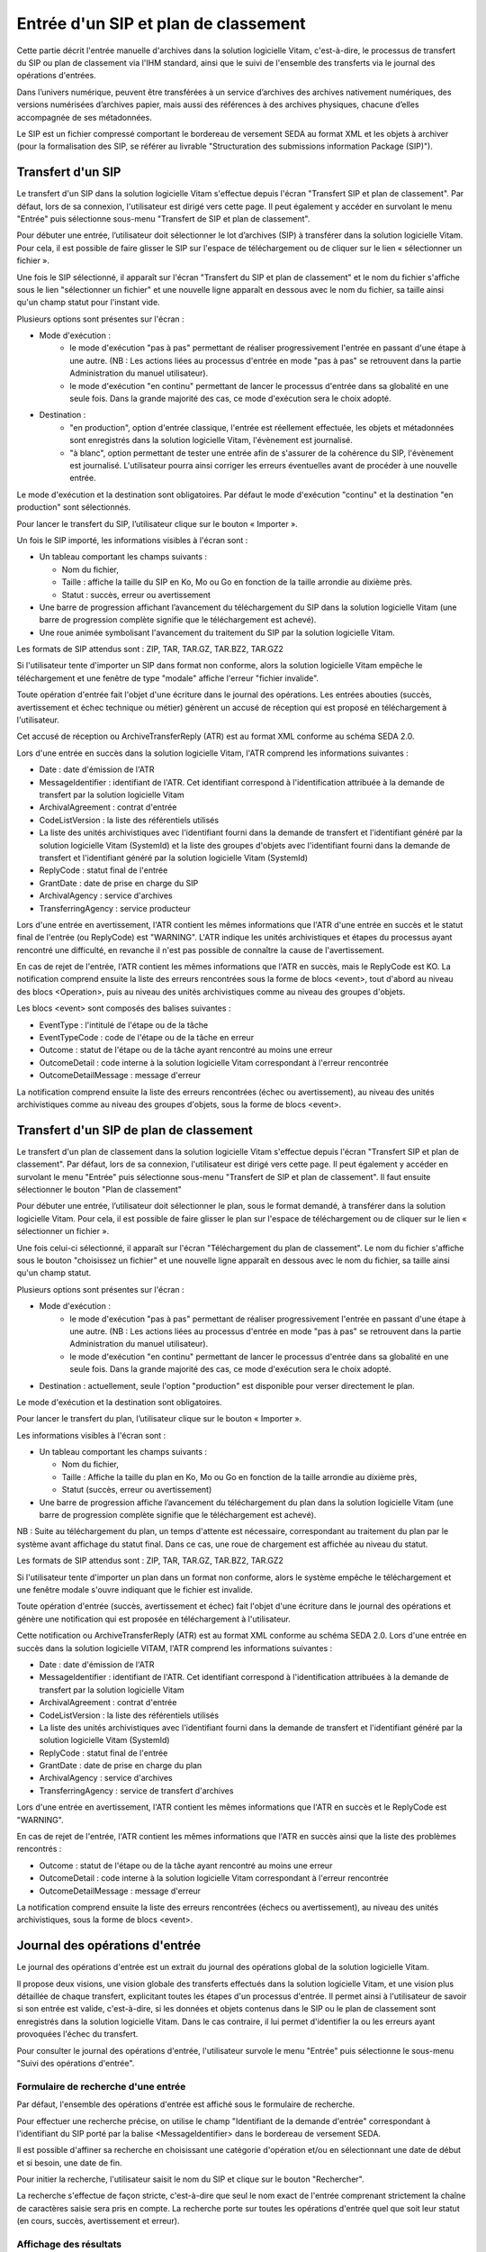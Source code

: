 Entrée d'un SIP et plan de classement
#######################################

Cette partie décrit l'entrée manuelle d'archives dans la solution logicielle Vitam, c'est-à-dire, le processus de transfert du SIP ou plan de classement via l'IHM standard, ainsi que le suivi de l'ensemble des transferts via le journal des opérations d'entrées.

Dans l’univers numérique, peuvent être transférées à un service d’archives des archives nativement numériques, des versions numérisées d’archives papier, mais aussi des références à des archives physiques, chacune d’elles accompagnée de ses métadonnées.

Le SIP est un fichier compressé comportant le bordereau de versement SEDA au format XML et les objets à archiver (pour la formalisation des SIP, se référer au livrable "Structuration des submissions information Package (SIP)").

Transfert d'un SIP 
===================

Le transfert d'un SIP dans la solution logicielle Vitam s'effectue depuis l'écran "Transfert SIP et plan de classement". Par défaut, lors de sa connexion, l'utilisateur est dirigé vers cette page. Il peut également y accéder en survolant le menu "Entrée" puis sélectionne sous-menu "Transfert de SIP et plan de classement".


.. image:: images/menu_transfert.png

Pour débuter une entrée, l’utilisateur doit sélectionner le lot d’archives (SIP) à transférer dans la solution logicielle Vitam. Pour cela, il est possible de faire glisser le SIP sur l'espace de téléchargement ou de cliquer sur le lien « sélectionner un fichier ».

Une fois le SIP sélectionné, il apparaît sur l'écran "Transfert du SIP et plan de classement" et le nom du fichier s'affiche sous le lien "sélectionner un fichier" et une nouvelle ligne apparaît en dessous avec le nom du fichier, sa taille ainsi qu'un champ statut pour l'instant vide.

Plusieurs options sont présentes sur l'écran :

- Mode d'exécution :
	- le mode d'exécution "pas à pas" permettant de réaliser progressivement l'entrée en passant d'une étape à une autre. (NB : Les actions liées au processus d'entrée en mode "pas à pas" se retrouvent dans la partie Administration du manuel utilisateur).
	- le mode d'exécution "en continu" permettant de lancer le processus d'entrée dans sa globalité en une seule fois. Dans la grande majorité des cas, ce mode d'exécution sera le choix adopté.

- Destination :
	- "en production", option d'entrée classique, l'entrée est réellement effectuée, les objets et métadonnées sont enregistrés dans la solution logicielle Vitam, l'évènement est journalisé.
	- "à blanc", option permettant de tester une entrée afin de s'assurer de la cohérence du SIP, l'évènement est journalisé. L'utilisateur pourra ainsi corriger les erreurs éventuelles avant de procéder à une nouvelle entrée.

Le mode d'exécution et la destination sont obligatoires. Par défaut le mode d'exécution "continu" et la destination "en production" sont sélectionnés.

Pour lancer le transfert du SIP, l’utilisateur clique sur le bouton « Importer ».


.. image:: images/entree_sip.png

Un fois le SIP importé, les informations visibles à l'écran sont :

- Un tableau comportant les champs suivants :

  - Nom du fichier,
  - Taille : affiche la taille du SIP en Ko, Mo ou Go en fonction de la taille arrondie au dixième près.
  - Statut : succès, erreur ou avertissement

- Une barre de progression affichant l’avancement du téléchargement du SIP dans la solution logicielle Vitam (une barre de progression complète signifie que le téléchargement est achevé).

- Une roue animée symbolisant l'avancement du traitement du SIP par la solution logicielle Vitam.

Les formats de SIP attendus sont : ZIP, TAR, TAR.GZ, TAR.BZ2, TAR.GZ2

Si l'utilisateur tente d'importer un SIP dans format non conforme, alors la solution logicielle Vitam empêche le téléchargement et une fenêtre de type "modale" affiche l'erreur "fichier invalide".


.. image:: images/sip_ko_format.png
   :scale: 50

Toute opération d'entrée fait l'objet d'une écriture dans le journal des opérations. Les entrées abouties (succès, avertissement et échec technique ou métier) génèrent un accusé de réception qui est proposé en téléchargement à l'utilisateur.

Cet accusé de réception ou ArchiveTransferReply (ATR) est au format XML conforme au schéma SEDA 2.0.

Lors d'une entrée en succès dans la solution logicielle Vitam, l'ATR comprend les informations suivantes :

- Date : date d'émission de l'ATR
- MessageIdentifier : identifiant de l'ATR. Cet identifiant correspond à l'identification attribuée à la demande de transfert par la solution logicielle Vitam
- ArchivalAgreement : contrat d'entrée
- CodeListVersion : la liste des référentiels utilisés
- La liste des unités archivistiques avec l'identifiant fourni dans la demande de transfert et l'identifiant généré par la solution logicielle Vitam (SystemId) et la liste des groupes d'objets avec l'identifiant fourni dans la demande de transfert et l'identifiant généré par la solution logicielle Vitam (SystemId)
- ReplyCode : statut final de l'entrée
- GrantDate : date de prise en charge du SIP
- ArchivalAgency : service d'archives
- TransferringAgency : service producteur

Lors d'une entrée en avertissement, l'ATR contient les mêmes informations que l'ATR d'une entrée en succès et le statut final de l'entrée (ou ReplyCode) est "WARNING". L'ATR indique les unités archivistiques et étapes du processus ayant rencontré une difficulté, en revanche il n'est pas possible de connaître la cause de l'avertissement.

En cas de rejet de l'entrée, l'ATR contient les mêmes informations que l'ATR en succès, mais le ReplyCode est KO. La notification comprend ensuite la liste des erreurs rencontrées sous la forme de blocs <event>, tout d'abord au niveau des blocs <Operation>, puis au niveau des unités archivistiques comme au niveau des groupes d'objets.

Les blocs <event> sont composés des balises suivantes :

- EventType : l'intitulé de l'étape ou de la tâche
- EventTypeCode : code de l'étape ou de la tâche en erreur
- Outcome : statut de l'étape ou de la tâche ayant rencontré au moins une erreur
- OutcomeDetail : code interne à la solution logicielle Vitam correspondant à l'erreur rencontrée
- OutcomeDetailMessage : message d'erreur

La notification comprend ensuite la liste des erreurs rencontrées (échec ou avertissement), au niveau des unités archivistiques comme au niveau des groupes d'objets, sous la forme de blocs <event>.

Transfert d'un SIP de plan de classement
=========================================

Le transfert d'un plan de classement dans la solution logicielle Vitam s'effectue depuis l'écran "Transfert SIP et plan de classement". Par défaut, lors de sa connexion, l'utilisateur est dirigé vers cette page. Il peut également y accéder en survolant le menu "Entrée" puis sélectionne sous-menu "Transfert de SIP et plan de classement". Il faut ensuite sélectionner le bouton "Plan de classement"

Pour débuter une entrée, l’utilisateur doit sélectionner le plan, sous le format demandé, à transférer dans la solution logicielle Vitam. Pour cela, il est possible de faire glisser le plan sur l'espace de téléchargement ou de cliquer sur le lien « sélectionner un fichier ».

Une fois celui-ci sélectionné, il apparaît sur l'écran "Téléchargement du plan de classement". Le nom du fichier s'affiche sous le bouton "choisissez un fichier" et une nouvelle ligne apparaît en dessous avec le nom du fichier, sa taille ainsi qu'un champ statut.

Plusieurs options sont présentes sur l'écran :

- Mode d'exécution :
	- le mode d'exécution "pas à pas" permettant de réaliser progressivement l'entrée en passant d'une étape à une autre. (NB : Les actions liées au processus d'entrée en mode "pas à pas" se retrouvent dans la partie Administration du manuel utilisateur).
	- le mode d'exécution "en continu" permettant de lancer le processus d'entrée dans sa globalité en une seule fois. Dans la grande majorité des cas, ce mode d'exécution sera le choix adopté.

- Destination : actuellement, seule l'option "production" est disponible pour verser directement le plan.

Le mode d'exécution et la destination sont obligatoires.

Pour lancer le transfert du plan, l’utilisateur clique sur le bouton « Importer ».

Les informations visibles à l'écran sont :

- Un tableau comportant les champs suivants :

  - Nom du fichier,
  - Taille : Affiche la taille du plan en Ko, Mo ou Go en fonction de la taille arrondie au dixième près,
  - Statut (succès, erreur ou avertissement)

- Une barre de progression affiche l’avancement du téléchargement du plan dans la solution logicielle Vitam (une barre de progression complète signifie que le téléchargement est achevé).

NB : Suite au téléchargement du plan, un temps d'attente est nécessaire, correspondant au traitement du plan par le système avant affichage du statut final. Dans ce cas, une roue de chargement est affichée au niveau du statut.


.. image:: images/entree_plan.png

Les formats de SIP attendus sont : ZIP, TAR, TAR.GZ, TAR.BZ2, TAR.GZ2

Si l'utilisateur tente d'importer un plan dans un format non conforme, alors le système empêche le téléchargement et une fenêtre modale s'ouvre indiquant que le fichier est invalide.

Toute opération d'entrée (succès, avertissement et échec) fait l'objet d'une écriture dans le journal des opérations et génère une notification qui est proposée en téléchargement à l'utilisateur.

Cette notification ou ArchiveTransferReply (ATR) est au format XML conforme au schéma SEDA 2.0.
Lors d'une entrée en succès dans la solution logicielle VITAM, l'ATR comprend les informations suivantes :

- Date : date d'émission de l'ATR
- MessageIdentifier : identifiant de l'ATR. Cet identifiant correspond à l'identification attribuées à la demande de transfert par la solution logicielle Vitam
- ArchivalAgreement : contrat d'entrée
- CodeListVersion : la liste des référentiels utilisés
- La liste des unités archivistiques avec l'identifiant fourni dans la demande de transfert et l'identifiant généré par la solution logicielle Vitam (SystemId)
- ReplyCode : statut final de l'entrée
- GrantDate : date de prise en charge du plan
- ArchivalAgency : service d'archives
- TransferringAgency : service de transfert d'archives

Lors d'une entrée en avertissement, l'ATR contient les mêmes informations que l'ATR en succès et le ReplyCode est "WARNING".

En cas de rejet de l'entrée, l'ATR contient les mêmes informations que l'ATR en succès ainsi que la liste des problèmes rencontrés :

- Outcome : statut de l'étape ou de la tâche ayant rencontré au moins une erreur
- OutcomeDetail : code interne à la solution logicielle Vitam correspondant à l'erreur rencontrée
- OutcomeDetailMessage : message d'erreur

La notification comprend ensuite la liste des erreurs rencontrées (échecs ou avertissement), au niveau des unités archivistiques, sous la forme de blocs <event>.


Journal des opérations d'entrée
===============================

Le journal des opérations d'entrée est un extrait du journal des opérations global de la solution logicielle Vitam.

Il propose deux visions, une vision globale des transferts effectués dans la solution logicielle Vitam, et une vision plus détaillée de chaque transfert, explicitant toutes les étapes d'un processus d'entrée.
Il permet ainsi à l'utilisateur de savoir si son entrée est valide, c'est-à-dire, si les données et objets contenus dans le SIP ou le plan de classement sont enregistrés dans la solution logicielle Vitam. Dans le cas contraire, il lui permet d'identifier la ou les erreurs ayant provoquées l'échec du transfert.

Pour consulter le journal des opérations d'entrée, l'utilisateur survole le menu "Entrée" puis sélectionne le sous-menu "Suivi des opérations d'entrée".


.. image:: images/menu_jdoe.png

Formulaire de recherche d'une entrée
------------------------------------

Par défaut, l'ensemble des opérations d'entrée est affiché sous le formulaire de recherche.

Pour effectuer une recherche précise, on utilise le champ "Identifiant de la demande d'entrée" correspondant à l'identifiant du SIP porté par la balise <MessageIdentifier> dans le bordereau de versement SEDA.

Il est possible d'affiner sa recherche en choisissant une catégorie d'opération et/ou en sélectionnant une date de début et si besoin, une date de fin.

Pour initier la recherche, l'utilisateur saisit le nom du SIP et clique sur le bouton "Rechercher".

La recherche s'effectue de façon stricte, c'est-à-dire que seul le nom exact de l'entrée comprenant strictement la chaîne de caractères saisie sera pris en compte. La recherche porte sur toutes les opérations d'entrée quel que soit leur statut (en cours, succès, avertissement et erreur).


.. image:: images/rechch_jdoe.png

Affichage des résultats
-----------------------

Le résultat de la recherche est affiché sous forme de tableau. Par défaut, les colonnes sont triées par date de versement, du plus récent au plus ancien. Les éléments suivants sont affichés :

- Identifiant de la demande d'entrée : correspond à l'identifiant du SIP porté par la balise <MessageIdentifier> du bordereau de versement SEDA
- Intitulé
- Statut : Succès, Erreur, En cours, Alerte (WARNING)
- Service Versant
- Contrat
- Date de début d'opération d'entrée
- Date de fin d'opération d'entrée
- Bordereau : permet le téléchargement du manifest.xml
- AR : permet le téléchargement de l'accusé de réception (ATR)


.. image:: images/res_jdoe.png


Il est possible d'afficher d'autres informations en cliquant sur le bouton "Informations supplémentaires".

Les informations supplémentaires disponibles sont :

- Identifiant de l'entrée
- Profil d'archivage
- Date
- Niveau de service
- Signature


Consultation du détail
----------------------

Suite à la recherche d'une opération d'entrée ou depuis l'écran d'affichage par défaut, l'utilisateur peut choisir de consulter le détail des événements intervenus durant le processus d'entrée.
Pour accéder au détail d'une opération d'entrée, l'utilisateur clique sur la ligne souhaitée.

Le détail est composé de deux parties, le descriptif de l'opération qui récapitule les informations de l'opérations avec la possibilité d'afficher les informations supplémentaires.


.. image:: images/desc_jdoe.png

Puis, les détails de l'opération qui sont présentés sous forme de liste comportant, pour chaque événement, les éléments suivants :

- le nom de l'étape
- la date à laquelle l'étape a été effectuée
- le message expliquant le statut de cette étape
- le statut présenté sous forme de pictogramme

Un clique sur la flèche située à côté du message permet d'afficher plus de détail concernant cette étape. Un clic sur un signe "+" situé à côté d'un message affiche les détails des données de l'évènement.


.. image:: images/detail_jdoe.png